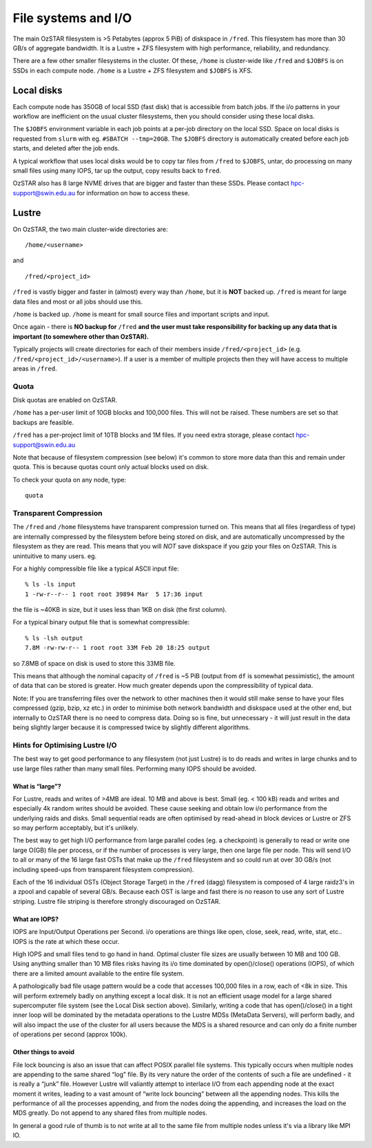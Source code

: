 .. highlight:: rst

File systems and I/O
=====================

The main OzSTAR filesystem is >5 Petabytes (approx 5 PiB) of diskspace in ``/fred``. This filesystem has more than 30 GB/s of aggregate bandwidth. It is a Lustre + ZFS filesystem with high performance, reliability, and redundancy.

There are a few other smaller filesystems in the cluster. Of these, ``/home`` is cluster-wide like ``/fred`` and ``$JOBFS`` is on SSDs in each compute node. ``/home`` is a Lustre + ZFS filesystem and ``$JOBFS`` is XFS.


Local disks
-----------

Each compute node has 350GB of local SSD (fast disk) that is accessible from batch jobs. If the i/o patterns in your workflow are inefficient on the usual cluster filesystems, then you should consider using these local disks.

The ``$JOBFS`` environment variable in each job points at a per-job directory on the local SSD. Space on local disks is requested from ``slurm`` with eg. ``#SBATCH --tmp=20GB``. The ``$JOBFS`` directory is automatically created before each job starts, and deleted after the job ends.

A typical workflow that uses local disks would be to copy tar files from ``/fred`` to ``$JOBFS``, untar, do processing on many small files using many IOPS, tar up the output, copy results back to ``fred``.

OzSTAR also has 8 large NVME drives that are bigger and faster than these SSDs. Please contact hpc-support@swin.edu.au for information on how to access these.

Lustre
-------------

On OzSTAR, the two main cluster-wide directories are: ::

    /home/<username>

and ::

    /fred/<project_id>

``/fred`` is vastly bigger and faster in (almost) every way than ``/home``, but it is **NOT** backed up. ``/fred`` is meant for large data files and most or all jobs should use this.

``/home`` is backed up. ``/home`` is meant for small source files and important scripts and input.

Once again - there is **NO backup for** ``/fred`` **and the user must take responsibility for backing up any data that is important (to somewhere other than OzSTAR).**

Typically projects will create directories for each of their members inside ``/fred/<project_id>`` (e.g. ``/fred/<project_id>/<username>``). If a user is a member of multiple projects then they will have access to multiple areas in ``/fred``.


Quota
^^^^^^^^^^^^^^^^^^^^^^^^^^^^^^^^^^^^^^^^

Disk quotas are enabled on OzSTAR.

``/home`` has a per-user limit of 10GB blocks and 100,000 files. This will not be raised. These numbers are set so that backups are feasible.

``/fred`` has a per-project limit of 10TB blocks and 1M files. If you need extra storage, please contact hpc-support@swin.edu.au

Note that because of filesystem compression (see below) it's common to store more data than this and remain under quota. This is because quotas count only actual blocks used on disk.

To check your quota on any node, type: ::

    quota


Transparent Compression
^^^^^^^^^^^^^^^^^^^^^^^^^^^^^^^^^^^^^^^^

The ``/fred`` and ``/home`` filesystems have transparent compression turned on. This means that all files (regardless of type) are internally compressed by the filesystem before being stored on disk, and are automatically uncompressed by the filesystem as they are read. This means that you will *NOT* save diskspace if you gzip your files on OzSTAR. This is unintuitive to many users. eg.

For a highly compressible file like a typical ASCII input file:
::

    % ls -ls input 
    1 -rw-r--r-- 1 root root 39894 Mar  5 17:36 input

the file is ~40KB in size, but it uses less than 1KB on disk (the first column).

For a typical binary output file that is somewhat compressible:
::

    % ls -lsh output
    7.8M -rw-rw-r-- 1 root root 33M Feb 20 18:25 output

so 7.8MB of space on disk is used to store this 33MB file.

This means that although the nominal capacity of ``/fred`` is ~5 PiB (output from ``df`` is somewhat pessimistic), the amount of data that can be stored is greater. How much greater depends upon the compressibility of typical data.

Note: If you are transferring files over the network to other machines then it would still make sense to have your files compressed (gzip, bzip, xz etc.) in order to minimise both network bandwidth and diskspace used at the other end, but internally to OzSTAR there is no need to compress data. Doing so is fine, but unnecessary - it will just result in the data being slightly larger because it is compressed twice by slightly different algorithms.

Hints for Optimising Lustre I/O
^^^^^^^^^^^^^^^^^^^^^^^^^^^^^^^^^^^^^^^^

The best way to get good performance to any filesystem (not just Lustre) is to do reads and writes in large chunks and to use large files rather than many small files. Performing many IOPS should be avoided.

What is “large”?
********************

For Lustre, reads and writes of >4MB are ideal. 10 MB and above is best. Small (eg. < 100 kB) reads and writes and especially 4k random writes should be avoided. These cause seeking and obtain low i/o performance from the underlying raids and disks. Small sequential reads are often optimised by read-ahead in block devices or Lustre or ZFS so may perform acceptably, but it's unlikely.

The best way to get high I/O performance from large parallel codes (eg. a checkpoint) is generally to read or write one large O(GB) file per process, or if the number of processes is very large, then one large file per node. This will send I/O to all or many of the 16 large fast OSTs that make up the ``/fred`` filesystem and so could run at over 30 GB/s (not including speed-ups from transparent filesystem compression).

Each of the 16 individual OSTs (Object Storage Target) in the ``/fred`` (dagg) filesystem is composed of 4 large raidz3's in a zpool and capable of several GB/s. Because each OST is large and fast there is no reason to use any sort of Lustre striping. Lustre file striping is therefore strongly discouraged on OzSTAR.

What are IOPS?
********************

IOPS are Input/Output Operations per Second. i/o operations are things like open, close, seek, read, write, stat, etc.. IOPS is the rate at which these occur.

High IOPS and small files tend to go hand in hand. Optimal cluster file sizes are usually between 10 MB and 100 GB. Using anything smaller than 10 MB files risks having its i/o time dominated by open()/close() operations (IOPS), of which there are a limited amount available to the entire file system.

A pathologically bad file usage pattern would be a code that accesses 100,000 files in a row, each of <8k in size. This will perform extremely badly on anything except a local disk. It is not an efficient usage model for a large shared supercomputer file system (see the Local Disk section above). Similarly, writing a code that has open()/close() in a tight inner loop will be dominated by the metadata operations to the Lustre MDSs (MetaData Servers), will perform badly, and will also impact the use of the cluster for all users because the MDS is a shared resource and can only do a finite number of operations per second (approx 100k).

Other things to avoid
************************

File lock bouncing is also an issue that can affect POSIX parallel file systems. This typically occurs when multiple nodes are appending to the same shared “log” file. By its very nature the order of the contents of such a file are undefined - it is really a “junk” file. However Lustre will valiantly attempt to interlace I/O from each appending node at the exact moment it writes, leading to a vast amount of “write lock bouncing” between all the appending nodes. This kills the performance of all the processes appending, and from the nodes doing the appending, and increases the load on the MDS greatly. Do not append to any shared files from multiple nodes.

In general a good rule of thumb is to not write at all to the same file from multiple nodes unless it's via a library like MPI IO.


